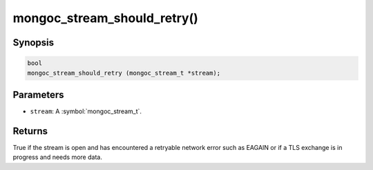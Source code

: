 .. _mongoc_stream_should_retry

mongoc_stream_should_retry()
============================

Synopsis
--------

.. code-block:: c

  bool
  mongoc_stream_should_retry (mongoc_stream_t *stream);

Parameters
----------

* ``stream``: A :symbol:`mongoc_stream_t`.

Returns
-------

True if the stream is open and has encountered a retryable network error such as EAGAIN or if a TLS exchange is in progress and needs more data.

